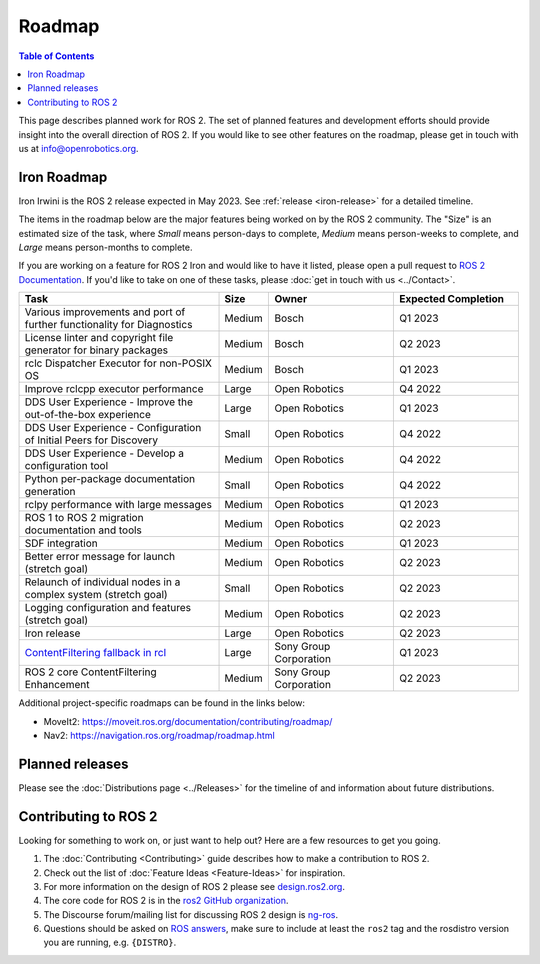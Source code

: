 .. redirect-from::

  Roadmap

.. _Roadmap:

Roadmap
=======

.. contents:: Table of Contents
   :depth: 2
   :local:

This page describes planned work for ROS 2.
The set of planned features and development efforts should provide insight into the overall direction of ROS 2.
If you would like to see other features on the roadmap, please get in touch with us at info@openrobotics.org.

Iron Roadmap
------------

Iron Irwini is the ROS 2 release expected in May 2023.
See :ref:`release <iron-release>` for a detailed timeline.

The items in the roadmap below are the major features being worked on by the ROS 2 community.
The "Size" is an estimated size of the task, where *Small* means person-days to complete, *Medium* means person-weeks to complete, and *Large* means person-months to complete.

If you are working on a feature for ROS 2 Iron and would like to have it listed, please open a pull request to `ROS 2 Documentation <https://github.com/ros2/ros2_documentation>`__.
If you'd like to take on one of these tasks, please :doc:`get in touch with us <../Contact>`.

.. raw:: html

   <style>
     .wy-table-responsive table td, .wy-table-responsive table th {
       white-space: normal;
     }
   </style>

.. list-table::
   :widths: 40 10 25 25
   :header-rows: 1

   * - Task
     - Size
     - Owner
     - Expected Completion
   * - Various improvements and port of further functionality for Diagnostics
     - Medium
     - Bosch
     - Q1 2023
   * - License linter and copyright file generator for binary packages
     - Medium
     - Bosch
     - Q2 2023
   * - rclc Dispatcher Executor for non-POSIX OS
     - Medium
     - Bosch
     - Q1 2023
   * - Improve rclcpp executor performance
     - Large
     - Open Robotics
     - Q4 2022
   * - DDS User Experience - Improve the out-of-the-box experience
     - Large
     - Open Robotics
     - Q1 2023
   * - DDS User Experience - Configuration of Initial Peers for Discovery
     - Small
     - Open Robotics
     - Q4 2022
   * - DDS User Experience - Develop a configuration tool
     - Medium
     - Open Robotics
     - Q4 2022
   * - Python per-package documentation generation
     - Small
     - Open Robotics
     - Q4 2022
   * - rclpy performance with large messages
     - Medium
     - Open Robotics
     - Q1 2023
   * - ROS 1 to ROS 2 migration documentation and tools
     - Medium
     - Open Robotics
     - Q2 2023
   * - SDF integration
     - Medium
     - Open Robotics
     - Q1 2023
   * - Better error message for launch (stretch goal)
     - Medium
     - Open Robotics
     - Q2 2023
   * - Relaunch of individual nodes in a complex system (stretch goal)
     - Small
     - Open Robotics
     - Q2 2023
   * - Logging configuration and features (stretch goal)
     - Medium
     - Open Robotics
     - Q2 2023
   * - Iron release
     - Large
     - Open Robotics
     - Q2 2023
   * - `ContentFiltering fallback in rcl <https://github.com/ros2/design/pull/282>`__
     - Large
     - Sony Group Corporation
     - Q1 2023
   * - ROS 2 core ContentFiltering Enhancement
     - Medium
     - Sony Group Corporation
     - Q2 2023

Additional project-specific roadmaps can be found in the links below:

- MoveIt2: https://moveit.ros.org/documentation/contributing/roadmap/
- Nav2: https://navigation.ros.org/roadmap/roadmap.html


Planned releases
----------------

Please see the :doc:`Distributions page <../Releases>` for the timeline of and information about future distributions.

Contributing to ROS 2
---------------------

Looking for something to work on, or just want to help out? Here are a few resources to get you going.

1. The :doc:`Contributing <Contributing>` guide describes how to make a contribution to ROS 2.
2. Check out the list of :doc:`Feature Ideas <Feature-Ideas>` for inspiration.
3. For more information on the design of ROS 2 please see `design.ros2.org <https://design.ros2.org>`__.
4. The core code for ROS 2 is in the `ros2 GitHub organization <https://github.com/ros2>`__.
5. The Discourse forum/mailing list for discussing ROS 2 design is `ng-ros <https://discourse.ros.org/c/ng-ros>`__.
6. Questions should be asked on `ROS answers <https://answers.ros.org>`__\ , make sure to include at least the ``ros2`` tag and the rosdistro version you are running, e.g. ``{DISTRO}``.
